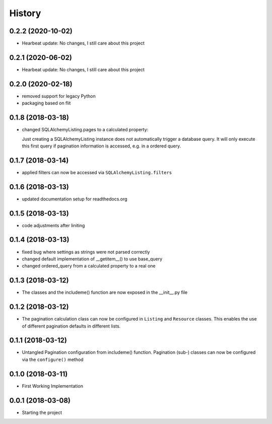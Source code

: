 =======
History
=======


0.2.2 (2020-10-02)
------------------

* Hearbeat update: No changes, I still care about this project


0.2.1 (2020-06-02)
------------------

* Hearbeat update: No changes, I still care about this project


0.2.0 (2020-02-18)
------------------

* removed support for legacy Python
* packaging based on flit


0.1.8 (2018-03-18)
------------------
* changed SQLAlchemyListing.pages to a calculated property:

  Just creating a SQLAlchemyListing instance does not automatically trigger
  a database query. It will only execute this first query if pagination
  information is accessed, e.g. in a ordered query.


0.1.7 (2018-03-14)
------------------
* applied filters can now be accessed via ``SQLAlchemyListing.filters``


0.1.6 (2018-03-13)
------------------
* updated documentation setup for readthedocs.org


0.1.5 (2018-03-13)
------------------
* code adjustments after liniting


0.1.4 (2018-03-13)
------------------
* fixed bug where settings as strings were not parsed correctly
* changed default implementation of __getitem__() to use base_query
* changed ordered_query from a calculated property to a real one


0.1.3 (2018-03-12)
------------------

* The classes and the includeme() function are now exposed in the __init__.py
  file


0.1.2 (2018-03-12)
------------------

* The pagination calculation class can now be configured in ``Listing`` and
  ``Resource`` classes. This enables the use of different pagination defaults
  in different lists.


0.1.1 (2018-03-12)
------------------

* Untangled Pagination configuration from includeme() function. Pagination
  (sub-) classes can now be configured via the ``configure()`` method


0.1.0 (2018-03-11)
------------------

* First Working Implementation


0.0.1 (2018-03-08)
------------------

* Starting the project
